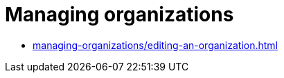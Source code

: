 = Managing organizations
:navtitle: Managing organizations

* xref:managing-organizations/editing-an-organization.adoc[]

